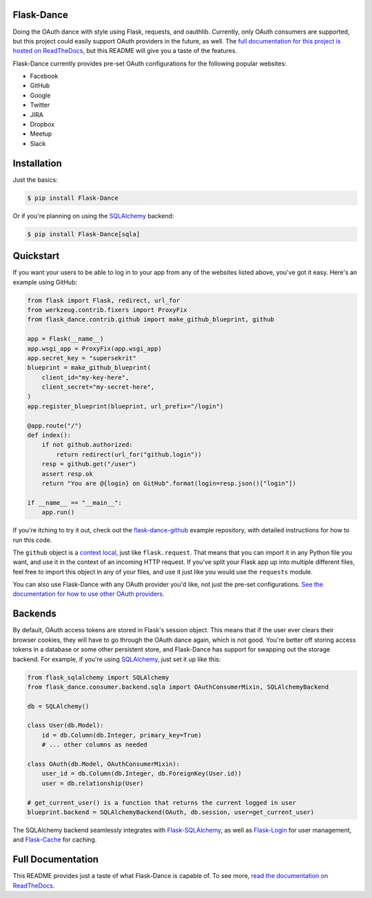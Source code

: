 Flask-Dance |build-status| |coverage-status| |docs|
===================================================
Doing the OAuth dance with style using Flask, requests, and oauthlib. Currently,
only OAuth consumers are supported, but this project could easily support
OAuth providers in the future, as well. The `full documentation for this project
is hosted on ReadTheDocs <http://flask-dance.readthedocs.org/>`_, but this
README will give you a taste of the features.

Flask-Dance currently provides pre-set OAuth configurations for the following
popular websites:

* Facebook
* GitHub
* Google
* Twitter
* JIRA
* Dropbox
* Meetup
* Slack

Installation
============

Just the basics:

.. code-block:: bash

    $ pip install Flask-Dance

Or if you're planning on using the `SQLAlchemy`_ backend:

.. code-block:: bash

    $ pip install Flask-Dance[sqla]

Quickstart
==========
If you want your users to be able to log in to your app from any of the websites
listed above, you've got it easy. Here's an example using GitHub:

.. code-block:: python

    from flask import Flask, redirect, url_for
    from werkzeug.contrib.fixers import ProxyFix
    from flask_dance.contrib.github import make_github_blueprint, github

    app = Flask(__name__)
    app.wsgi_app = ProxyFix(app.wsgi_app)
    app.secret_key = "supersekrit"
    blueprint = make_github_blueprint(
        client_id="my-key-here",
        client_secret="my-secret-here",
    )
    app.register_blueprint(blueprint, url_prefix="/login")

    @app.route("/")
    def index():
        if not github.authorized:
            return redirect(url_for("github.login"))
        resp = github.get("/user")
        assert resp.ok
        return "You are @{login} on GitHub".format(login=resp.json()["login"])

    if __name__ == "__main__":
        app.run()

If you're itching to try it out, check out the `flask-dance-github`_ example
repository, with detailed instructions for how to run this code.

The ``github`` object is a `context local`_, just like ``flask.request``. That means
that you can import it in any Python file you want, and use it in the context
of an incoming HTTP request. If you've split your Flask app up into multiple
different files, feel free to import this object in any of your files, and use
it just like you would use the ``requests`` module.

You can also use Flask-Dance with any OAuth provider you'd like, not just the
pre-set configurations. `See the documentation for how to use other OAuth
providers. <http://flask-dance.readthedocs.org/en/latest/providers.html>`_

.. _flask-dance-github: https://github.com/singingwolfboy/flask-dance-github
.. _context local: http://flask.pocoo.org/docs/latest/quickstart/#context-locals

Backends
========
By default, OAuth access tokens are stored in Flask's session object. This means
that if the user ever clears their browser cookies, they will have to go through
the OAuth dance again, which is not good. You're better off storing access tokens
in a database or some other persistent store, and Flask-Dance has support for
swapping out the storage backend. For example, if you're using `SQLAlchemy`_,
just set it up like this:

.. code-block:: python

    from flask_sqlalchemy import SQLAlchemy
    from flask_dance.consumer.backend.sqla import OAuthConsumerMixin, SQLAlchemyBackend

    db = SQLAlchemy()

    class User(db.Model):
        id = db.Column(db.Integer, primary_key=True)
        # ... other columns as needed

    class OAuth(db.Model, OAuthConsumerMixin):
        user_id = db.Column(db.Integer, db.ForeignKey(User.id))
        user = db.relationship(User)

    # get_current_user() is a function that returns the current logged in user
    blueprint.backend = SQLAlchemyBackend(OAuth, db.session, user=get_current_user)

The SQLAlchemy backend seamlessly integrates with `Flask-SQLAlchemy`_,
as well as `Flask-Login`_ for user management, and `Flask-Cache`_ for caching.

Full Documentation
==================
This README provides just a taste of what Flask-Dance is capable of. To see more,
`read the documentation on ReadTheDocs <http://flask-dance.readthedocs.org/>`_.

.. _SQLAlchemy: http://www.sqlalchemy.org/
.. _Flask-SQLAlchemy: http://pythonhosted.org/Flask-SQLAlchemy/
.. _Flask-Login: https://flask-login.readthedocs.org/
.. _Flask-Cache: http://pythonhosted.org/Flask-Cache/

.. |build-status| image:: https://travis-ci.org/singingwolfboy/flask-dance.svg?branch=master&style=flat
   :target: https://travis-ci.org/singingwolfboy/flask-dance
   :alt: Build status
.. |coverage-status| image:: http://codecov.io/github/singingwolfboy/flask-dance/coverage.svg?branch=master
   :target: http://codecov.io/github/singingwolfboy/flask-dance?branch=master
   :alt: Test coverage
.. |docs| image:: https://readthedocs.org/projects/flask-dance/badge/?version=latest&style=flat
   :target: http://flask-dance.readthedocs.org/
   :alt: Documentation


